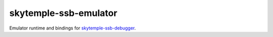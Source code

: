 skytemple-ssb-emulator
======================

|build| |pypi-version| |pypi-downloads| |pypi-license| |pypi-pyversions| |discord|

.. |build| image:: https://img.shields.io/github/actions/workflow/status/SkyTemple/skytemple-ssb-emulator/build-test-publish.yml
    :target: https://pypi.org/project/skytemple-ssb-emulator/
    :alt: Build Status

.. |pypi-version| image:: https://img.shields.io/pypi/v/skytemple-ssb-emulator
    :target: https://pypi.org/project/skytemple-ssb-emulator/
    :alt: Version

.. |pypi-downloads| image:: https://img.shields.io/pypi/dm/skytemple-ssb-emulator
    :target: https://pypi.org/project/skytemple-ssb-emulator/
    :alt: Downloads

.. |pypi-license| image:: https://img.shields.io/pypi/l/skytemple-ssb-emulator
    :alt: License (GPLv3)

.. |pypi-pyversions| image:: https://img.shields.io/pypi/pyversions/skytemple-ssb-emulator
    :alt: Supported Python versions

.. |discord| image:: https://img.shields.io/discord/710190644152369162?label=Discord
    :target: https://discord.gg/4e3X36f
    :alt: Discord

Emulator runtime and bindings for `skytemple-ssb-debugger`_.

.. _SkyTemple Files: https://github.com/SkyTemple/skytemple-files
.. _skytemple-ssb-debugger: https://github.com/SkyTemple/skytemple-ssb-debugger
